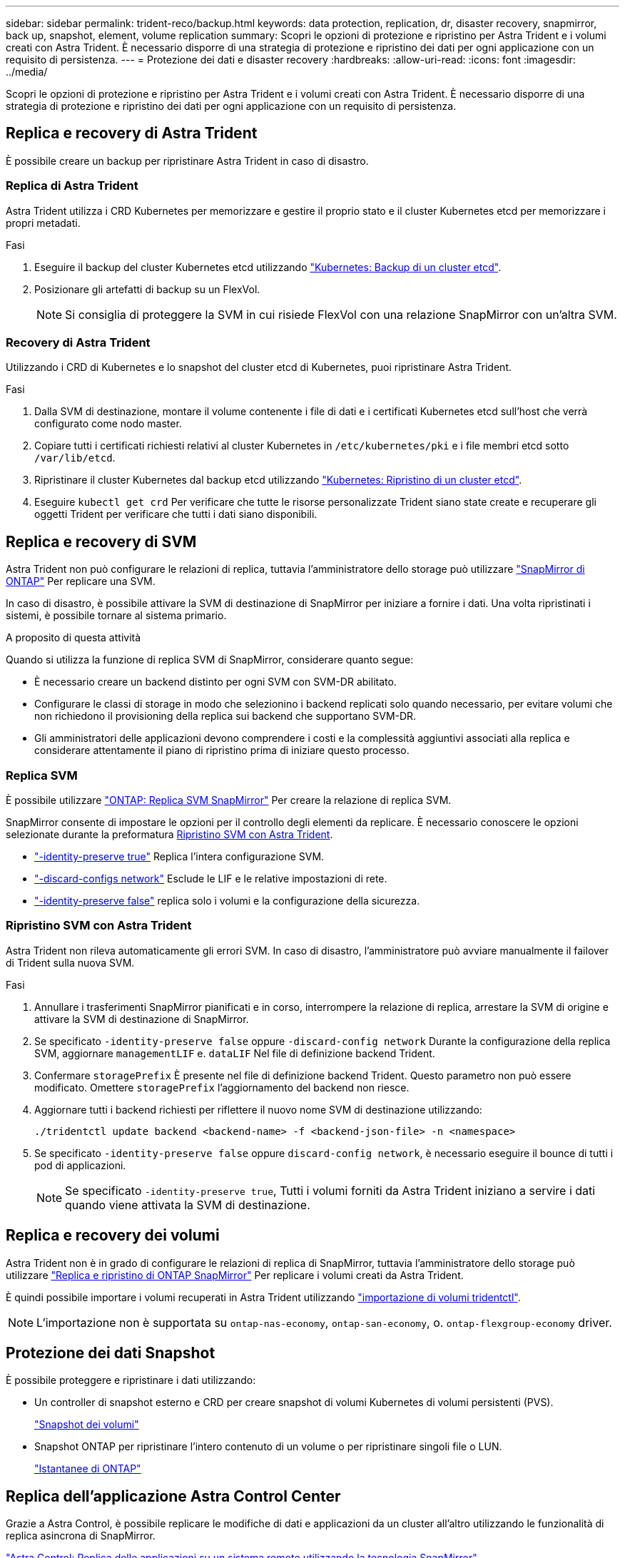 ---
sidebar: sidebar 
permalink: trident-reco/backup.html 
keywords: data protection, replication, dr, disaster recovery, snapmirror, back up, snapshot, element, volume replication 
summary: Scopri le opzioni di protezione e ripristino per Astra Trident e i volumi creati con Astra Trident. È necessario disporre di una strategia di protezione e ripristino dei dati per ogni applicazione con un requisito di persistenza. 
---
= Protezione dei dati e disaster recovery
:hardbreaks:
:allow-uri-read: 
:icons: font
:imagesdir: ../media/


[role="lead"]
Scopri le opzioni di protezione e ripristino per Astra Trident e i volumi creati con Astra Trident. È necessario disporre di una strategia di protezione e ripristino dei dati per ogni applicazione con un requisito di persistenza.



== Replica e recovery di Astra Trident

È possibile creare un backup per ripristinare Astra Trident in caso di disastro.



=== Replica di Astra Trident

Astra Trident utilizza i CRD Kubernetes per memorizzare e gestire il proprio stato e il cluster Kubernetes etcd per memorizzare i propri metadati.

.Fasi
. Eseguire il backup del cluster Kubernetes etcd utilizzando  link:https://kubernetes.io/docs/tasks/administer-cluster/configure-upgrade-etcd/#backing-up-an-etcd-cluster["Kubernetes: Backup di un cluster etcd"^].
. Posizionare gli artefatti di backup su un FlexVol.
+

NOTE: Si consiglia di proteggere la SVM in cui risiede FlexVol con una relazione SnapMirror con un'altra SVM.





=== Recovery di Astra Trident

Utilizzando i CRD di Kubernetes e lo snapshot del cluster etcd di Kubernetes, puoi ripristinare Astra Trident.

.Fasi
. Dalla SVM di destinazione, montare il volume contenente i file di dati e i certificati Kubernetes etcd sull'host che verrà configurato come nodo master.
. Copiare tutti i certificati richiesti relativi al cluster Kubernetes in `/etc/kubernetes/pki` e i file membri etcd sotto `/var/lib/etcd`.
. Ripristinare il cluster Kubernetes dal backup etcd utilizzando link:https://kubernetes.io/docs/tasks/administer-cluster/configure-upgrade-etcd/#restoring-an-etcd-cluster["Kubernetes: Ripristino di un cluster etcd"^].
. Eseguire `kubectl get crd` Per verificare che tutte le risorse personalizzate Trident siano state create e recuperare gli oggetti Trident per verificare che tutti i dati siano disponibili.




== Replica e recovery di SVM

Astra Trident non può configurare le relazioni di replica, tuttavia l'amministratore dello storage può utilizzare https://docs.netapp.com/us-en/ontap/data-protection/snapmirror-svm-replication-concept.html["SnapMirror di ONTAP"^] Per replicare una SVM.

In caso di disastro, è possibile attivare la SVM di destinazione di SnapMirror per iniziare a fornire i dati. Una volta ripristinati i sistemi, è possibile tornare al sistema primario.

.A proposito di questa attività
Quando si utilizza la funzione di replica SVM di SnapMirror, considerare quanto segue:

* È necessario creare un backend distinto per ogni SVM con SVM-DR abilitato.
* Configurare le classi di storage in modo che selezionino i backend replicati solo quando necessario, per evitare volumi che non richiedono il provisioning della replica sui backend che supportano SVM-DR.
* Gli amministratori delle applicazioni devono comprendere i costi e la complessità aggiuntivi associati alla replica e considerare attentamente il piano di ripristino prima di iniziare questo processo.




=== Replica SVM

È possibile utilizzare link:https://docs.netapp.com/us-en/ontap/data-protection/snapmirror-svm-replication-workflow-concept.html["ONTAP: Replica SVM SnapMirror"^] Per creare la relazione di replica SVM.

SnapMirror consente di impostare le opzioni per il controllo degli elementi da replicare. È necessario conoscere le opzioni selezionate durante la preformatura <<Ripristino SVM con Astra Trident>>.

* link:https://docs.netapp.com/us-en/ontap/data-protection/replicate-entire-svm-config-task.html["-identity-preserve true"^] Replica l'intera configurazione SVM.
* link:https://docs.netapp.com/us-en/ontap/data-protection/exclude-lifs-svm-replication-task.html["-discard-configs network"^] Esclude le LIF e le relative impostazioni di rete.
* link:https://docs.netapp.com/us-en/ontap/data-protection/exclude-network-name-service-svm-replication-task.html["-identity-preserve false"^] replica solo i volumi e la configurazione della sicurezza.




=== Ripristino SVM con Astra Trident

Astra Trident non rileva automaticamente gli errori SVM. In caso di disastro, l'amministratore può avviare manualmente il failover di Trident sulla nuova SVM.

.Fasi
. Annullare i trasferimenti SnapMirror pianificati e in corso, interrompere la relazione di replica, arrestare la SVM di origine e attivare la SVM di destinazione di SnapMirror.
. Se specificato `-identity-preserve false` oppure `-discard-config network` Durante la configurazione della replica SVM, aggiornare `managementLIF` e. `dataLIF` Nel file di definizione backend Trident.
. Confermare `storagePrefix` È presente nel file di definizione backend Trident. Questo parametro non può essere modificato. Omettere `storagePrefix` l'aggiornamento del backend non riesce.
. Aggiornare tutti i backend richiesti per riflettere il nuovo nome SVM di destinazione utilizzando:
+
[listing]
----
./tridentctl update backend <backend-name> -f <backend-json-file> -n <namespace>
----
. Se specificato `-identity-preserve false` oppure `discard-config network`, è necessario eseguire il bounce di tutti i pod di applicazioni.
+

NOTE: Se specificato `-identity-preserve true`, Tutti i volumi forniti da Astra Trident iniziano a servire i dati quando viene attivata la SVM di destinazione.





== Replica e recovery dei volumi

Astra Trident non è in grado di configurare le relazioni di replica di SnapMirror, tuttavia l'amministratore dello storage può utilizzare link:https://docs.netapp.com/us-en/ontap/data-protection/snapmirror-disaster-recovery-concept.html["Replica e ripristino di ONTAP SnapMirror"^] Per replicare i volumi creati da Astra Trident.

È quindi possibile importare i volumi recuperati in Astra Trident utilizzando link:trident-use/vol-import.adoc["importazione di volumi tridentctl"].


NOTE: L'importazione non è supportata su `ontap-nas-economy`,  `ontap-san-economy`, o. `ontap-flexgroup-economy` driver.



== Protezione dei dati Snapshot

È possibile proteggere e ripristinare i dati utilizzando:

* Un controller di snapshot esterno e CRD per creare snapshot di volumi Kubernetes di volumi persistenti (PVS).
+
link:trident-use/vol-snapshots.adoc["Snapshot dei volumi"]

* Snapshot ONTAP per ripristinare l'intero contenuto di un volume o per ripristinare singoli file o LUN.
+
link:https://docs.netapp.com/us-en/ontap/data-protection/manage-local-snapshot-copies-concept.html["Istantanee di ONTAP"^]





== Replica dell'applicazione Astra Control Center

Grazie a Astra Control, è possibile replicare le modifiche di dati e applicazioni da un cluster all'altro utilizzando le funzionalità di replica asincrona di SnapMirror.

link:https://docs.netapp.com/us-en/astra-control-center/use/replicate_snapmirror.html["Astra Control: Replica delle applicazioni su un sistema remoto utilizzando la tecnologia SnapMirror"^]
